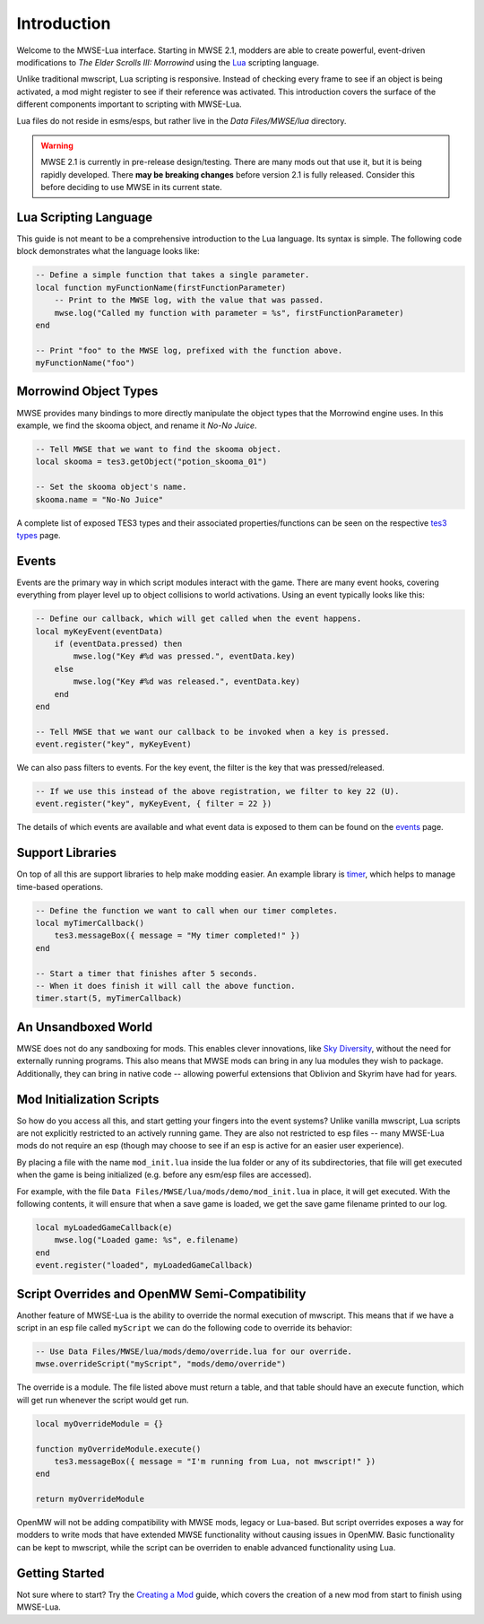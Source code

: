 
Introduction
========================================================

Welcome to the MWSE-Lua interface. Starting in MWSE 2.1, modders are able to create powerful, event-driven modifications to *The Elder Scrolls III: Morrowind* using the `Lua`_ scripting language.

Unlike traditional mwscript, Lua scripting is responsive. Instead of checking every frame to see if an object is being activated, a mod might register to see if their reference was activated. This introduction covers the surface of the different components important to scripting with MWSE-Lua.

Lua files do not reside in esms/esps, but rather live in the *Data Files/MWSE/lua* directory.

.. warning:: MWSE 2.1 is currently in pre-release design/testing. There are many mods out that use it, but it is being rapidly developed. There **may be breaking changes** before version 2.1 is fully released. Consider this before deciding to use MWSE in its current state.


Lua Scripting Language
--------------------------------------------------------

This guide is not meant to be a comprehensive introduction to the Lua language. Its syntax is simple. The following code block demonstrates what the language looks like:

.. code-block:: lua

    -- Define a simple function that takes a single parameter.
    local function myFunctionName(firstFunctionParameter)
        -- Print to the MWSE log, with the value that was passed.
        mwse.log("Called my function with parameter = %s", firstFunctionParameter)
    end

    -- Print "foo" to the MWSE log, prefixed with the function above.
    myFunctionName("foo")


Morrowind Object Types
--------------------------------------------------------

MWSE provides many bindings to more directly manipulate the object types that the Morrowind engine uses. In this example, we find the skooma object, and rename it *No-No Juice*.

.. code-block:: lua

    -- Tell MWSE that we want to find the skooma object.
    local skooma = tes3.getObject("potion_skooma_01")

    -- Set the skooma object's name.
    skooma.name = "No-No Juice"

A complete list of exposed TES3 types and their associated properties/functions can be seen on the respective `tes3 types`_ page.


Events
--------------------------------------------------------

Events are the primary way in which script modules interact with the game. There are many event hooks, covering everything from player level up to object collisions to world activations. Using an event typically looks like this:

.. code-block:: lua

    -- Define our callback, which will get called when the event happens.
    local myKeyEvent(eventData)
        if (eventData.pressed) then
            mwse.log("Key #%d was pressed.", eventData.key)
        else
            mwse.log("Key #%d was released.", eventData.key)
        end
    end

    -- Tell MWSE that we want our callback to be invoked when a key is pressed.
    event.register("key", myKeyEvent)

We can also pass filters to events. For the key event, the filter is the key that was pressed/released.

.. code-block:: lua

    -- If we use this instead of the above registration, we filter to key 22 (U).
    event.register("key", myKeyEvent, { filter = 22 })

The details of which events are available and what event data is exposed to them can be found on the `events`_ page.


Support Libraries
--------------------------------------------------------

On top of all this are support libraries to help make modding easier. An example library is `timer`_, which helps to manage time-based operations.

.. code-block:: lua

    -- Define the function we want to call when our timer completes.
    local myTimerCallback()
        tes3.messageBox({ message = "My timer completed!" })
    end

    -- Start a timer that finishes after 5 seconds.
    -- When it does finish it will call the above function.
    timer.start(5, myTimerCallback)


An Unsandboxed World
--------------------------------------------------------

MWSE does not do any sandboxing for mods. This enables clever innovations, like `Sky Diversity`_, without the need for externally running programs. This also means that MWSE mods can bring in any lua modules they wish to package. Additionally, they can bring in native code -- allowing powerful extensions that Oblivion and Skyrim have had for years.


Mod Initialization Scripts
--------------------------------------------------------

So how do you access all this, and start getting your fingers into the event systems? Unlike vanilla mwscript, Lua scripts are not explicitly restricted to an actively running game. They are also not restricted to esp files -- many MWSE-Lua mods do not require an esp (though may choose to see if an esp is active for an easier user experience).

By placing a file with the name ``mod_init.lua`` inside the lua folder or any of its subdirectories, that file will get executed when the game is being initialized (e.g. before any esm/esp files are accessed).

For example, with the file ``Data Files/MWSE/lua/mods/demo/mod_init.lua`` in place, it will get executed. With the following contents, it will ensure that when a save game is loaded, we get the save game filename printed to our log.

.. code-block:: lua

    local myLoadedGameCallback(e)
        mwse.log("Loaded game: %s", e.filename)
    end
    event.register("loaded", myLoadedGameCallback)


Script Overrides and OpenMW Semi-Compatibility
--------------------------------------------------------

Another feature of MWSE-Lua is the ability to override the normal execution of mwscript. This means that if we have a script in an esp file called ``myScript`` we can do the following code to override its behavior:

.. code-block:: lua

    -- Use Data Files/MWSE/lua/mods/demo/override.lua for our override.
    mwse.overrideScript("myScript", "mods/demo/override")

The override is a module. The file listed above must return a table, and that table should have an execute function, which will get run whenever the script would get run.

.. code-block:: lua

    local myOverrideModule = {}

    function myOverrideModule.execute()
        tes3.messageBox({ message = "I'm running from Lua, not mwscript!" })
    end

    return myOverrideModule


OpenMW will not be adding compatibility with MWSE mods, legacy or Lua-based. But script overrides exposes a way for modders to write mods that have extended MWSE functionality without causing issues in OpenMW. Basic functionality can be kept to mwscript, while the script can be overriden to enable advanced functionality using Lua.


Getting Started
--------------------------------------------------------

Not sure where to start? Try the `Creating a Mod`_ guide, which covers the creation of a new mod from start to finish using MWSE-Lua.

.. _`Lua`: https://www.lua.org/
.. _`tes3 types`: ../type/tes3.html
.. _`events`: ../events.html
.. _`timer`: ../api/timer.html
.. _`Creating a Mod`: creating-a-mod.html
.. _`Sky Diversity`: https://www.nexusmods.com/morrowind/mods/44345
